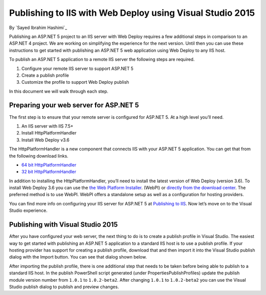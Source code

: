 Publishing to IIS with Web Deploy using Visual Studio 2015
============================================================

By `Sayed Ibrahim Hashimi`_

Publishing an ASP.NET 5 project to an IIS server with Web Deploy requires a few
additional steps in comparison to an ASP.NET 4 project. We are working on
simplifying the experience for the next version. Until then you can use these
instructions to get started with publishing an ASP.NET 5 web application using
Web Deploy to any IIS host.

To publish an ASP.NET 5 application to a remote IIS server the following steps
are required.

1. Configure your remote IIS server to support ASP.NET 5
2. Create a publish profile
3. Customize the profile to support Web Deploy publish

In this document we will walk through each step.

Preparing your web server for ASP.NET 5
^^^^^^^^^^^^^^^^^^^^^^^^^^^^^^^^^^^^^^^^^

The first step is to ensure that your remote server is configured for ASP.NET 5.
At a high level you’ll need.

1. An IIS server with IIS 7.5+
2. Install HttpPlatformHandler
3. Install Web Deploy v3.6

The HttpPlatformHandler is a new component that connects IIS with your ASP.NET 5
application. You can get that from the following download links.

- `64 bit HttpPlatformHandler <http://go.microsoft.com/fwlink/?LinkID=690721>`_
- `32 bit HttpPlatformHandler <http://go.microsoft.com/fwlink/?LinkId=690722>`_

In addition to installing the HttpPlatformHandler, you’ll need to install the
latest version of Web Deploy (version 3.6). To install Web Deploy 3.6 you can
use the `the Web Platform Installer
<https://www.microsoft.com/web/downloads/platform.aspx>`_. (WebPI) or `directly
from the download center
<https://www.microsoft.com/en-us/download/details.aspx?id=43717>`_. The
preferred method is to use WebPI. WebPI offers a standalone setup as well as
a configuration for hosting providers.

You can find more info on configuring your IIS server for ASP.NET 5 at
`Publishing to IIS <https://docs.asp.net/en/latest/publishing/iis.html>`_. Now
let’s move on to the Visual Studio experience.


Publishing with Visual Studio 2015
^^^^^^^^^^^^^^^^^^^^^^^^^^^^^^^^^^^^

After you have configured your web server, the next thing to do is to create a
publish profile in Visual Studio. The easiest way to get started with publishing
an ASP.NET 5 application to a standard IIS host is to use a publish profile. If
your hosting provider has support for creating a publish profile, download
that and then import it into the Visual Studio publish dialog with the Import
button. You can see that dialog shown below.

.. image:: iis-with-msdeploy/_static/pub-dialog.png

After importing the publish profile, there is one additional step that needs to
be taken before being able to publish to a standard IIS host. In the publish
PowerShell script generated (under Properties\PublishProfiles) update the
publish module version number from ``1.0.1`` to ``1.0.2-beta2``. After changing
``1.0.1`` to ``1.0.2-beta2`` you can use the Visual Studio publish dialog to
publish and preview changes.
